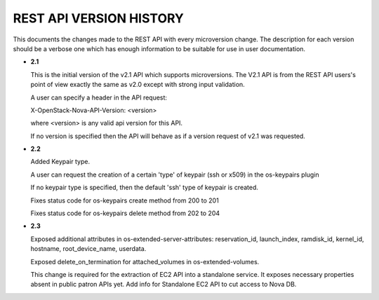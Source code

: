 REST API VERSION HISTORY
========================

This documents the changes made to the REST API with every
microversion change. The description for each version should be a
verbose one which has enough information to be suitable for use in
user documentation.

- **2.1**

  This is the initial version of the v2.1 API which supports
  microversions. The V2.1 API is from the REST API users's point of
  view exactly the same as v2.0 except with strong input validation.

  A user can specify a header in the API request:

  X-OpenStack-Nova-API-Version: <version>

  where <version> is any valid api version for this API.

  If no version is specified then the API will behave as if a version
  request of v2.1 was requested.

- **2.2**

  Added Keypair type.

  A user can request the creation of a certain 'type' of keypair (ssh or x509)
  in the os-keypairs plugin

  If no keypair type is specified, then the default 'ssh' type of keypair is
  created.

  Fixes status code for os-keypairs create method from 200 to 201

  Fixes status code for os-keypairs delete method from 202 to 204

- **2.3**

  Exposed additional attributes in os-extended-server-attributes:
  reservation_id, launch_index, ramdisk_id, kernel_id, hostname,
  root_device_name, userdata.

  Exposed delete_on_termination for attached_volumes in os-extended-volumes.

  This change is required for the extraction of EC2 API into a standalone
  service. It exposes necessary properties absent in public patron APIs yet.
  Add info for Standalone EC2 API to cut access to Nova DB.
